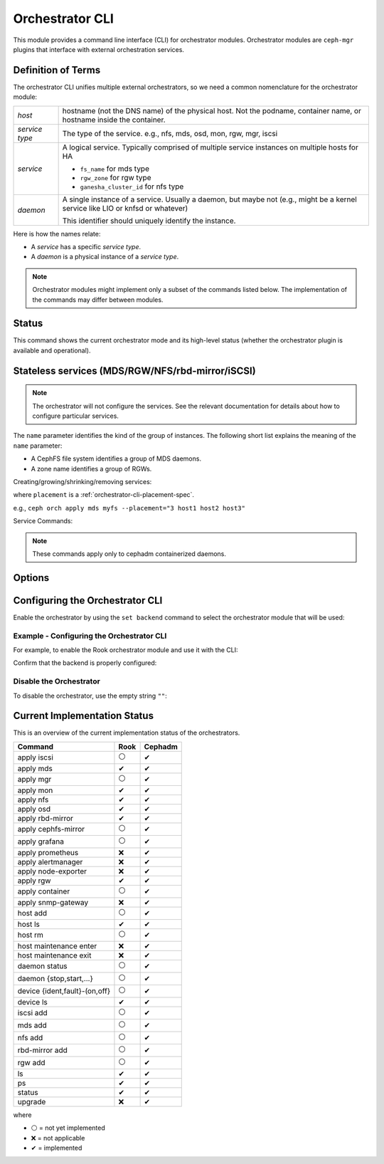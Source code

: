 
.. _orchestrator-cli-module:

================
Orchestrator CLI
================

This module provides a command line interface (CLI) for orchestrator modules.
Orchestrator modules are ``ceph-mgr`` plugins that interface with external
orchestration services.

Definition of Terms
===================

The orchestrator CLI unifies multiple external orchestrators, so we need a
common nomenclature for the orchestrator module: 

+--------------------------------------+---------------------------------------+
| *host*                               | hostname (not the DNS name) of the    |
|                                      | physical host. Not the podname,       |
|                                      | container name, or hostname inside    |
|                                      | the container.                        |
+--------------------------------------+---------------------------------------+
| *service type*                       | The type of the service. e.g., nfs,   |
|                                      | mds, osd, mon, rgw, mgr, iscsi        |
+--------------------------------------+---------------------------------------+
| *service*                            | A logical service. Typically          |
|                                      | comprised of multiple service         |
|                                      | instances on multiple hosts for HA    |
|                                      |                                       |
|                                      | * ``fs_name`` for mds type            |
|                                      | * ``rgw_zone`` for rgw type           |
|                                      | * ``ganesha_cluster_id`` for nfs type |
+--------------------------------------+---------------------------------------+
| *daemon*                             | A single instance of a service.       |
|                                      | Usually a daemon, but maybe not       |
|                                      | (e.g., might be a kernel service      |
|                                      | like LIO or knfsd or whatever)        |
|                                      |                                       |
|                                      | This identifier should                |
|                                      | uniquely identify the instance.       |
+--------------------------------------+---------------------------------------+

Here is how the names relate: 

* A *service* has a specific *service type*.
* A *daemon* is a physical instance of a *service type*.

.. note::

    Orchestrator modules might implement only a subset of the commands listed
    below. The implementation of the commands may differ between modules.

Status
======

.. prompt:: bash $

   ceph orch status [--detail]

This command shows the current orchestrator mode and its high-level status
(whether the orchestrator plugin is available and operational).


..
    Turn On Device Lights
    ^^^^^^^^^^^^^^^^^^^^^
    ::

        ceph orch device ident-on <dev_id>
        ceph orch device ident-on <dev_name> <host>
        ceph orch device fault-on <dev_id>
        ceph orch device fault-on <dev_name> <host>

        ceph orch device ident-off <dev_id> [--force=true]
        ceph orch device ident-off <dev_id> <host> [--force=true]
        ceph orch device fault-off <dev_id> [--force=true]
        ceph orch device fault-off <dev_id> <host> [--force=true]

    where ``dev_id`` is the device id as listed in ``osd metadata``,
    ``dev_name`` is the name of the device on the system and ``host`` is the host as
    returned by ``orchestrator host ls``

        ceph orch osd ident-on {primary,journal,db,wal,all} <osd-id>
        ceph orch osd ident-off {primary,journal,db,wal,all} <osd-id>
        ceph orch osd fault-on {primary,journal,db,wal,all} <osd-id>
        ceph orch osd fault-off {primary,journal,db,wal,all} <osd-id>

    where ``journal`` is the filestore journal device, ``wal`` is the bluestore
    write ahead log device, and ``all`` stands for all devices associated with the OSD


.. _orchestrator-cli-stateless-services:

Stateless services (MDS/RGW/NFS/rbd-mirror/iSCSI)
=================================================

.. note::

   The orchestrator will not configure the services. See the relevant
   documentation for details about how to configure particular services. 

The ``name`` parameter identifies the kind of the group of instances. The
following short list explains the meaning of the ``name`` parameter:

* A CephFS file system identifies a group of MDS daemons.
* A zone name identifies a group of RGWs.

Creating/growing/shrinking/removing services:

.. prompt:: bash $

    ceph orch apply mds <fs_name> [--placement=<placement>] [--dry-run]
    ceph orch apply rgw <name> [--realm=<realm>] [--zone=<zone>] [--port=<port>] [--ssl] [--placement=<placement>] [--dry-run]
    ceph orch apply nfs <name> <pool> [--namespace=<namespace>] [--placement=<placement>] [--dry-run]
    ceph orch rm <service_name> [--force]

where ``placement`` is a :ref:`orchestrator-cli-placement-spec`.

e.g., ``ceph orch apply mds myfs --placement="3 host1 host2 host3"``

Service Commands:

.. prompt:: bash $

    ceph orch <start|stop|restart|redeploy|reconfig> <service_name>

.. note:: These commands apply only to cephadm containerized daemons.

Options
=======

.. option:: start

   Start the daemon on the corresponding host.

.. option:: stop

   Stop the daemon on the corresponding host.

.. option:: restart

   Restart the daemon on the corresponding host.

.. option:: redeploy

   Redeploy the Ceph daemon on the corresponding host. This will recreate the daemon directory
   structure under ``/var/lib/ceph/<fsid>/<daemon-name>`` (if it doesn't exist), refresh its
   configuration files, regenerate its unit-files and restarts the systemd daemon.

.. option:: reconfig

   Reconfigure the daemon on the corresponding host. This will refresh configuration files then restart the daemon.

   .. note:: this command assumes the daemon directory ``/var/lib/ceph/<fsid>/<daemon-name>`` already exists.


Configuring the Orchestrator CLI
================================

Enable the orchestrator by using the ``set backend`` command to select the orchestrator module that will be used:

.. prompt:: bash $

    ceph orch set backend <module>

Example - Configuring the Orchestrator CLI
------------------------------------------

For example, to enable the Rook orchestrator module and use it with the CLI:

.. prompt:: bash $

    ceph mgr module enable rook
    ceph orch set backend rook

Confirm that the backend is properly configured:

.. prompt:: bash $

    ceph orch status

Disable the Orchestrator
------------------------

To disable the orchestrator, use the empty string ``""``:

.. prompt:: bash $

    ceph orch set backend ""
    ceph mgr module disable rook

Current Implementation Status
=============================

This is an overview of the current implementation status of the orchestrators.

=================================== ====== =========
 Command                             Rook   Cephadm
=================================== ====== =========
 apply iscsi                         ⚪     ✔
 apply mds                           ✔      ✔
 apply mgr                           ⚪      ✔
 apply mon                           ✔      ✔
 apply nfs                           ✔      ✔
 apply osd                           ✔      ✔
 apply rbd-mirror                    ✔      ✔
 apply cephfs-mirror                 ⚪      ✔
 apply grafana                       ⚪      ✔
 apply prometheus                    ❌      ✔
 apply alertmanager                  ❌      ✔
 apply node-exporter                 ❌      ✔
 apply rgw                           ✔       ✔
 apply container                     ⚪      ✔
 apply snmp-gateway                  ❌      ✔
 host add                            ⚪      ✔
 host ls                             ✔      ✔
 host rm                             ⚪      ✔
 host maintenance enter              ❌      ✔
 host maintenance exit               ❌      ✔
 daemon status                       ⚪      ✔
 daemon {stop,start,...}             ⚪      ✔
 device {ident,fault}-(on,off}       ⚪      ✔
 device ls                           ✔      ✔
 iscsi add                           ⚪     ✔
 mds add                             ⚪      ✔
 nfs add                             ⚪      ✔
 rbd-mirror add                      ⚪      ✔
 rgw add                             ⚪     ✔
 ls                                  ✔      ✔
 ps                                  ✔      ✔
 status                              ✔      ✔
 upgrade                             ❌      ✔
=================================== ====== =========

where

* ⚪ = not yet implemented
* ❌ = not applicable
* ✔ = implemented
